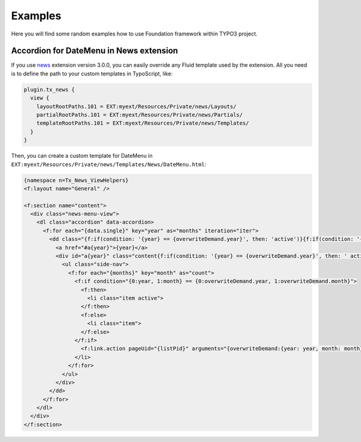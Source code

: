
.. _examples:

========
Examples
========

Here you will find some random examples how to use Foundation framework within TYPO3 project.




Accordion for DateMenu in News extension
========================================

If you use news_ extension version 3.0.0, you can easily override any Fluid template used by the extension.
All you need is to define the path to your custom templates in TypoScript, like:

.. code-block:: typoscript

  plugin.tx_news {
    view {
      layoutRootPaths.101 = EXT:myext/Resources/Private/news/Layouts/
      partialRootPaths.101 = EXT:myext/Resources/Private/news/Partials/
      templateRootPaths.101 = EXT:myext/Resources/Private/news/Templates/
    }
  }

Then, you can create a custom template for DateMenu in ``EXT:myext/Resources/Private/news/Templates/News/DateMenu.html``:

.. code-block:: html

  {namespace n=Tx_News_ViewHelpers}
  <f:layout name="General" />

  <f:section name="content">
    <div class="news-menu-view">
      <dl class="accordion" data-accordion>
        <f:for each="{data.single}" key="year" as="months" iteration="iter">
          <dd class="{f:if(condition: '{year} == {overwriteDemand.year}', then: 'active')}{f:if(condition: '{0:iter.index, 1:overwriteDemand.year} == {0:0, 1:0}', then: 'active')}">
            <a href="#a{year}">{year}</a>
            <div id="a{year}" class="content{f:if(condition: '{year} == {overwriteDemand.year}', then: ' active')}{f:if(condition: '{0:iter.index, 1:overwriteDemand.year} == {0:0, 1:0}', then: ' active')}">
              <ul class="side-nav">
                <f:for each="{months}" key="month" as="count">
                  <f:if condition="{0:year, 1:month} == {0:overwriteDemand.year, 1:overwriteDemand.month}">
                    <f:then>
                      <li class="item active">
                    </f:then>
                    <f:else>
                      <li class="item">
                    </f:else>
                  </f:if>
                    <f:link.action pageUid="{listPid}" arguments="{overwriteDemand:{year: year, month: month}}"><f:translate key="month.{month}" /> {year} ({count})</f:link.action>
                  </li>
                </f:for>
              </ul>
            </div>
          </dd>
        </f:for>
      </dl>
    </div>
  </f:section>

.. _news: http://typo3.org/extensions/repository/view/news